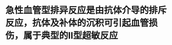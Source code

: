 :PROPERTIES:
:ID:	7BDEA362-C80A-4C79-A0BD-5E9DE907C431
:END:

* 急性血管型排异反应是由抗体介导的排斥反应，抗体及补体的沉积可引起血管损伤，属于典型的Ⅱ型超敏反应